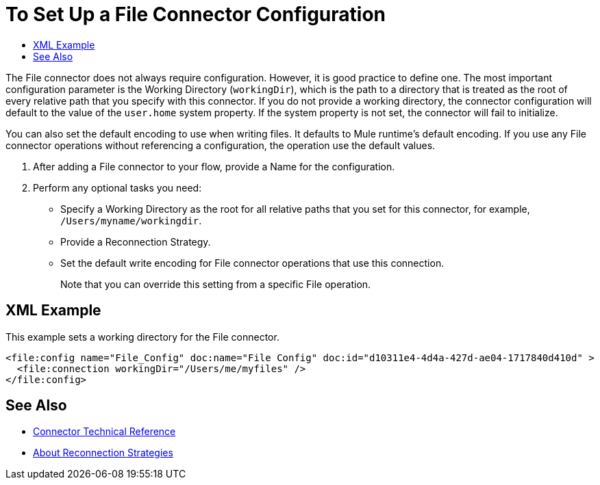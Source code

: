 = To Set Up a File Connector Configuration
:keywords: file, connector, configuration
:toc:
:toc-title:

The File connector does not always require configuration. However, it is good practice to define one. The most important configuration parameter is the Working Directory (`workingDir`), which is the path to a directory that is treated as the root of every relative path that you specify with this connector. If you do not provide a working directory, the connector configuration will default to the value of the `user.home` system property. If the system property is not set, the connector will fail to initialize.

You can also set the default encoding to use when writing files. It defaults to Mule runtime’s default encoding. If you use any File connector operations without referencing a configuration, the operation use the default values.

. After adding a File connector to your flow, provide a Name for the configuration.
. Perform any optional tasks you need:
** Specify a Working Directory as the root for all relative paths that you set for this connector, for example, `/Users/myname/workingdir`.
** Provide a Reconnection Strategy.
** Set the default write encoding for File connector operations that use this connection.
+
Note that you can override this setting from a specific File operation.

== XML Example

This example sets a working directory for the File connector.

----
<file:config name="File_Config" doc:name="File Config" doc:id="d10311e4-4d4a-427d-ae04-1717840d410d" >
  <file:connection workingDir="/Users/me/myfiles" />
</file:config>
----

[[see_also]]
== See Also

* link:/connectors/file-documentation[Connector Technical Reference]
* link:/mule-user-guide/reconnection-strategy-about[About Reconnection Strategies]


////
== Troubleshooting on Mac?
Do you want the application “AnypointStudio.app” to accept incoming network connections?

Clicking Deny may limit the application’s behavior. This setting can be changed in the Firewall pane of Security & Privacy preferences.
////

